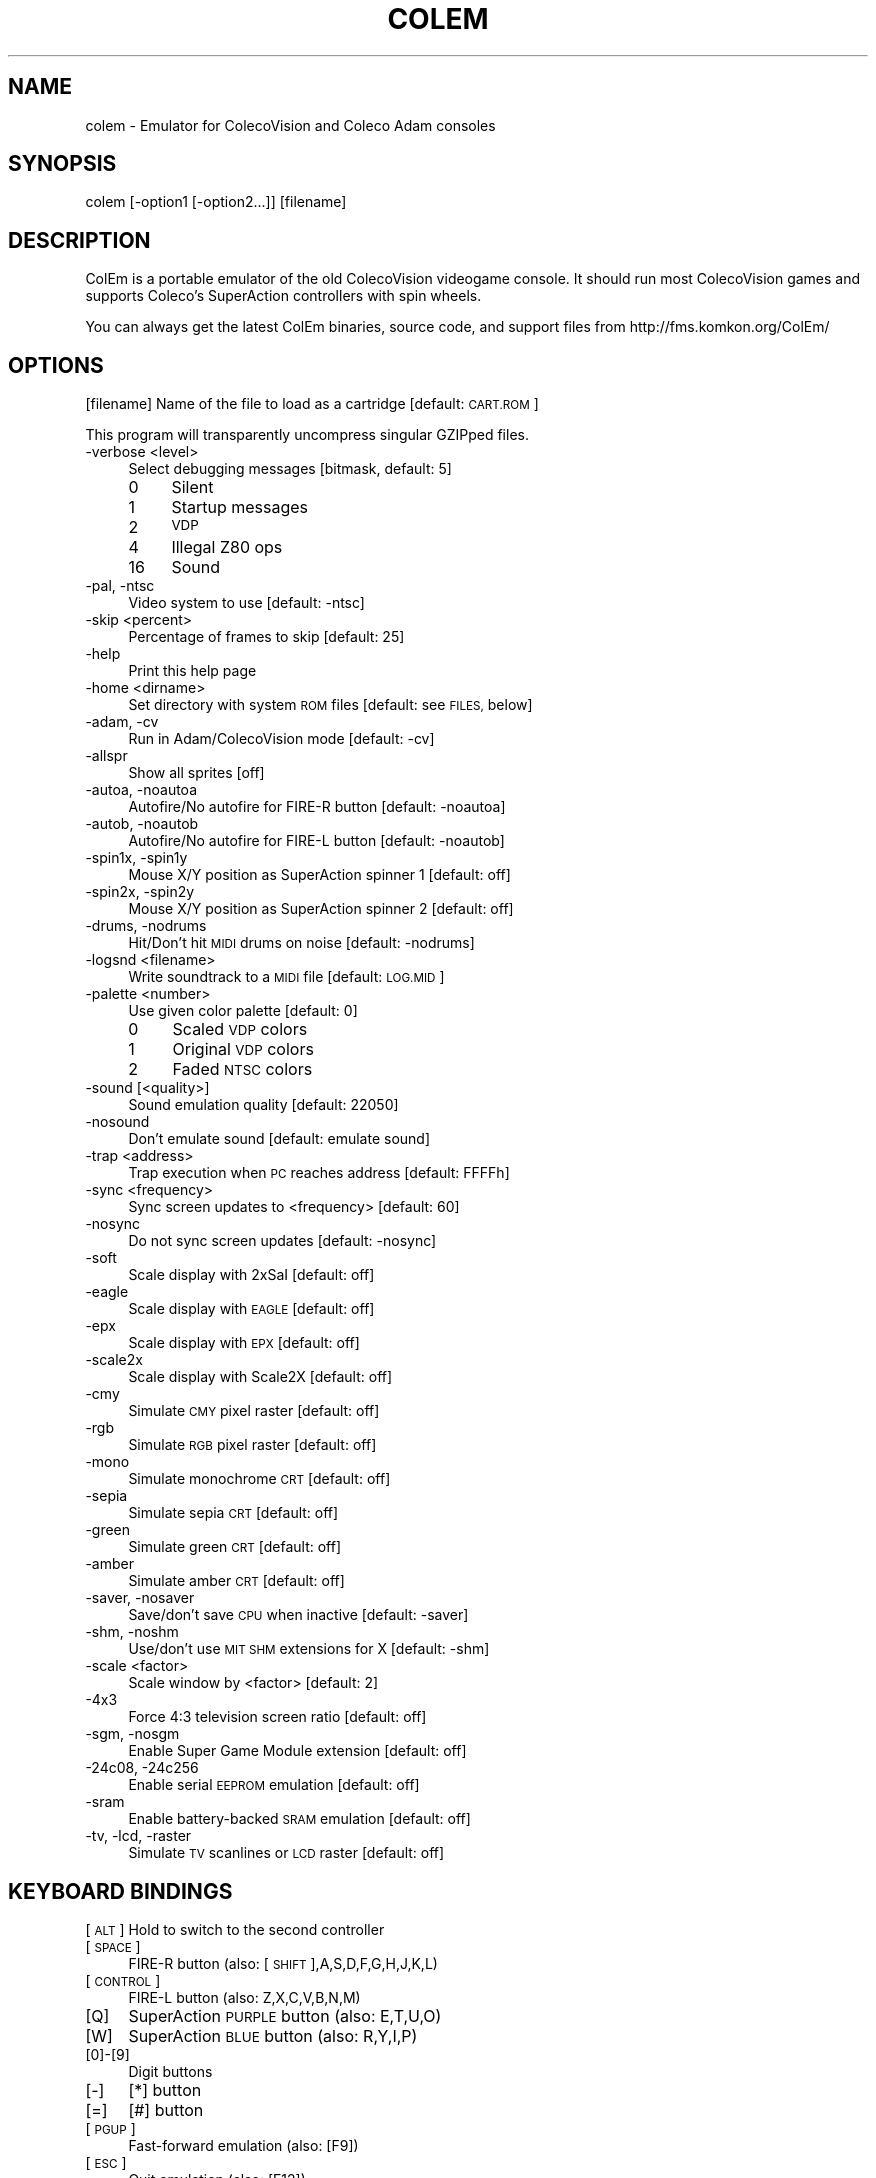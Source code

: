 .\" Automatically generated by Pod::Man 2.28 (Pod::Simple 3.29)
.\"
.\" Standard preamble:
.\" ========================================================================
.de Sp \" Vertical space (when we can't use .PP)
.if t .sp .5v
.if n .sp
..
.de Vb \" Begin verbatim text
.ft CW
.nf
.ne \\$1
..
.de Ve \" End verbatim text
.ft R
.fi
..
.\" Set up some character translations and predefined strings.  \*(-- will
.\" give an unbreakable dash, \*(PI will give pi, \*(L" will give a left
.\" double quote, and \*(R" will give a right double quote.  \*(C+ will
.\" give a nicer C++.  Capital omega is used to do unbreakable dashes and
.\" therefore won't be available.  \*(C` and \*(C' expand to `' in nroff,
.\" nothing in troff, for use with C<>.
.tr \(*W-
.ds C+ C\v'-.1v'\h'-1p'\s-2+\h'-1p'+\s0\v'.1v'\h'-1p'
.ie n \{\
.    ds -- \(*W-
.    ds PI pi
.    if (\n(.H=4u)&(1m=24u) .ds -- \(*W\h'-12u'\(*W\h'-12u'-\" diablo 10 pitch
.    if (\n(.H=4u)&(1m=20u) .ds -- \(*W\h'-12u'\(*W\h'-8u'-\"  diablo 12 pitch
.    ds L" ""
.    ds R" ""
.    ds C` ""
.    ds C' ""
'br\}
.el\{\
.    ds -- \|\(em\|
.    ds PI \(*p
.    ds L" ``
.    ds R" ''
.    ds C`
.    ds C'
'br\}
.\"
.\" Escape single quotes in literal strings from groff's Unicode transform.
.ie \n(.g .ds Aq \(aq
.el       .ds Aq '
.\"
.\" If the F register is turned on, we'll generate index entries on stderr for
.\" titles (.TH), headers (.SH), subsections (.SS), items (.Ip), and index
.\" entries marked with X<> in POD.  Of course, you'll have to process the
.\" output yourself in some meaningful fashion.
.\"
.\" Avoid warning from groff about undefined register 'F'.
.de IX
..
.nr rF 0
.if \n(.g .if rF .nr rF 1
.if (\n(rF:(\n(.g==0)) \{
.    if \nF \{
.        de IX
.        tm Index:\\$1\t\\n%\t"\\$2"
..
.        if !\nF==2 \{
.            nr % 0
.            nr F 2
.        \}
.    \}
.\}
.rr rF
.\"
.\" Accent mark definitions (@(#)ms.acc 1.5 88/02/08 SMI; from UCB 4.2).
.\" Fear.  Run.  Save yourself.  No user-serviceable parts.
.    \" fudge factors for nroff and troff
.if n \{\
.    ds #H 0
.    ds #V .8m
.    ds #F .3m
.    ds #[ \f1
.    ds #] \fP
.\}
.if t \{\
.    ds #H ((1u-(\\\\n(.fu%2u))*.13m)
.    ds #V .6m
.    ds #F 0
.    ds #[ \&
.    ds #] \&
.\}
.    \" simple accents for nroff and troff
.if n \{\
.    ds ' \&
.    ds ` \&
.    ds ^ \&
.    ds , \&
.    ds ~ ~
.    ds /
.\}
.if t \{\
.    ds ' \\k:\h'-(\\n(.wu*8/10-\*(#H)'\'\h"|\\n:u"
.    ds ` \\k:\h'-(\\n(.wu*8/10-\*(#H)'\`\h'|\\n:u'
.    ds ^ \\k:\h'-(\\n(.wu*10/11-\*(#H)'^\h'|\\n:u'
.    ds , \\k:\h'-(\\n(.wu*8/10)',\h'|\\n:u'
.    ds ~ \\k:\h'-(\\n(.wu-\*(#H-.1m)'~\h'|\\n:u'
.    ds / \\k:\h'-(\\n(.wu*8/10-\*(#H)'\z\(sl\h'|\\n:u'
.\}
.    \" troff and (daisy-wheel) nroff accents
.ds : \\k:\h'-(\\n(.wu*8/10-\*(#H+.1m+\*(#F)'\v'-\*(#V'\z.\h'.2m+\*(#F'.\h'|\\n:u'\v'\*(#V'
.ds 8 \h'\*(#H'\(*b\h'-\*(#H'
.ds o \\k:\h'-(\\n(.wu+\w'\(de'u-\*(#H)/2u'\v'-.3n'\*(#[\z\(de\v'.3n'\h'|\\n:u'\*(#]
.ds d- \h'\*(#H'\(pd\h'-\w'~'u'\v'-.25m'\f2\(hy\fP\v'.25m'\h'-\*(#H'
.ds D- D\\k:\h'-\w'D'u'\v'-.11m'\z\(hy\v'.11m'\h'|\\n:u'
.ds th \*(#[\v'.3m'\s+1I\s-1\v'-.3m'\h'-(\w'I'u*2/3)'\s-1o\s+1\*(#]
.ds Th \*(#[\s+2I\s-2\h'-\w'I'u*3/5'\v'-.3m'o\v'.3m'\*(#]
.ds ae a\h'-(\w'a'u*4/10)'e
.ds Ae A\h'-(\w'A'u*4/10)'E
.    \" corrections for vroff
.if v .ds ~ \\k:\h'-(\\n(.wu*9/10-\*(#H)'\s-2\u~\d\s+2\h'|\\n:u'
.if v .ds ^ \\k:\h'-(\\n(.wu*10/11-\*(#H)'\v'-.4m'^\v'.4m'\h'|\\n:u'
.    \" for low resolution devices (crt and lpr)
.if \n(.H>23 .if \n(.V>19 \
\{\
.    ds : e
.    ds 8 ss
.    ds o a
.    ds d- d\h'-1'\(ga
.    ds D- D\h'-1'\(hy
.    ds th \o'bp'
.    ds Th \o'LP'
.    ds ae ae
.    ds Ae AE
.\}
.rm #[ #] #H #V #F C
.\" ========================================================================
.\"
.IX Title "COLEM 6"
.TH COLEM 6 "2019-12-02" "4.8" "SlackBuilds.org"
.\" For nroff, turn off justification.  Always turn off hyphenation; it makes
.\" way too many mistakes in technical documents.
.if n .ad l
.nh
.SH "NAME"
colem \- Emulator for ColecoVision and Coleco Adam consoles
.SH "SYNOPSIS"
.IX Header "SYNOPSIS"
colem [\-option1 [\-option2...]] [filename]
.SH "DESCRIPTION"
.IX Header "DESCRIPTION"
ColEm is a portable emulator of the old ColecoVision videogame console. It should run most ColecoVision games and supports Coleco's SuperAction controllers with spin wheels.
.PP
You can always get the latest ColEm binaries, source code, and support files from
http://fms.komkon.org/ColEm/
.SH "OPTIONS"
.IX Header "OPTIONS"
[filename]
Name of the file to load as a cartridge [default: \s-1CART.ROM\s0]
.PP
This program will transparently uncompress singular GZIPped files.
.IP "\-verbose <level>" 4
.IX Item "-verbose <level>"
Select debugging messages [bitmask, default: 5]
.RS 4
.IP "0" 4
Silent
.IP "1" 4
.IX Item "1"
Startup messages
.IP "2" 4
.IX Item "2"
\&\s-1VDP\s0
.IP "4" 4
.IX Item "4"
Illegal Z80 ops
.IP "16" 4
.IX Item "16"
Sound
.RE
.RS 4
.RE
.IP "\-pal, \-ntsc" 4
.IX Item "-pal, -ntsc"
Video system to use [default: \-ntsc]
.IP "\-skip <percent>" 4
.IX Item "-skip <percent>"
Percentage of frames to skip [default: 25]
.IP "\-help" 4
.IX Item "-help"
Print this help page
.IP "\-home <dirname>" 4
.IX Item "-home <dirname>"
Set directory with system \s-1ROM\s0 files [default: see \s-1FILES,\s0 below]
.IP "\-adam, \-cv" 4
.IX Item "-adam, -cv"
Run in Adam/ColecoVision mode [default: \-cv]
.IP "\-allspr" 4
.IX Item "-allspr"
Show all sprites [off]
.IP "\-autoa, \-noautoa" 4
.IX Item "-autoa, -noautoa"
Autofire/No autofire for FIRE-R button [default: \-noautoa]
.IP "\-autob, \-noautob" 4
.IX Item "-autob, -noautob"
Autofire/No autofire for FIRE-L button [default: \-noautob]
.IP "\-spin1x, \-spin1y" 4
.IX Item "-spin1x, -spin1y"
Mouse X/Y position as SuperAction spinner 1 [default: off]
.IP "\-spin2x, \-spin2y" 4
.IX Item "-spin2x, -spin2y"
Mouse X/Y position as SuperAction spinner 2 [default: off]
.IP "\-drums, \-nodrums" 4
.IX Item "-drums, -nodrums"
Hit/Don't hit \s-1MIDI\s0 drums on noise [default: \-nodrums]
.IP "\-logsnd <filename>" 4
.IX Item "-logsnd <filename>"
Write soundtrack to a \s-1MIDI\s0 file [default: \s-1LOG.MID\s0]
.IP "\-palette <number>" 4
.IX Item "-palette <number>"
Use given color palette [default: 0]
.RS 4
.IP "0" 4
Scaled \s-1VDP\s0 colors
.IP "1" 4
.IX Item "1"
Original \s-1VDP\s0 colors
.IP "2" 4
.IX Item "2"
Faded \s-1NTSC\s0 colors
.RE
.RS 4
.RE
.IP "\-sound [<quality>]" 4
.IX Item "-sound [<quality>]"
Sound emulation quality [default: 22050]
.IP "\-nosound" 4
.IX Item "-nosound"
Don't emulate sound [default: emulate sound]
.IP "\-trap <address>" 4
.IX Item "-trap <address>"
Trap execution when \s-1PC\s0 reaches address [default: FFFFh]
.IP "\-sync <frequency>" 4
.IX Item "-sync <frequency>"
Sync screen updates to <frequency> [default: 60]
.IP "\-nosync" 4
.IX Item "-nosync"
Do not sync screen updates [default: \-nosync]
.IP "\-soft" 4
.IX Item "-soft"
Scale display with 2xSaI [default: off]
.IP "\-eagle" 4
.IX Item "-eagle"
Scale display with \s-1EAGLE\s0 [default: off]
.IP "\-epx" 4
.IX Item "-epx"
Scale display with \s-1EPX\s0 [default: off]
.IP "\-scale2x" 4
.IX Item "-scale2x"
Scale display with Scale2X [default: off]
.IP "\-cmy" 4
.IX Item "-cmy"
Simulate \s-1CMY\s0 pixel raster [default: off]
.IP "\-rgb" 4
.IX Item "-rgb"
Simulate \s-1RGB\s0 pixel raster [default: off]
.IP "\-mono" 4
.IX Item "-mono"
Simulate monochrome \s-1CRT\s0 [default: off]
.IP "\-sepia" 4
.IX Item "-sepia"
Simulate sepia \s-1CRT\s0 [default: off]
.IP "\-green" 4
.IX Item "-green"
Simulate green \s-1CRT\s0 [default: off]
.IP "\-amber" 4
.IX Item "-amber"
Simulate amber \s-1CRT\s0 [default: off]
.IP "\-saver, \-nosaver" 4
.IX Item "-saver, -nosaver"
Save/don't save \s-1CPU\s0 when inactive [default: \-saver]
.IP "\-shm, \-noshm" 4
.IX Item "-shm, -noshm"
Use/don't use \s-1MIT SHM\s0 extensions for X [default: \-shm]
.IP "\-scale <factor>" 4
.IX Item "-scale <factor>"
Scale window by <factor> [default: 2]
.IP "\-4x3" 4
.IX Item "-4x3"
Force 4:3 television screen ratio [default: off]
.IP "\-sgm, \-nosgm" 4
.IX Item "-sgm, -nosgm"
Enable Super Game Module extension [default: off]
.IP "\-24c08, \-24c256" 4
.IX Item "-24c08, -24c256"
Enable serial \s-1EEPROM\s0 emulation [default: off]
.IP "\-sram" 4
.IX Item "-sram"
Enable battery-backed \s-1SRAM\s0 emulation [default: off]
.IP "\-tv, \-lcd, \-raster" 4
.IX Item "-tv, -lcd, -raster"
Simulate \s-1TV\s0 scanlines or \s-1LCD\s0 raster [default: off]
.SH "KEYBOARD BINDINGS"
.IX Header "KEYBOARD BINDINGS"
[\s-1ALT\s0] Hold to switch to the second controller
.IP "[\s-1SPACE\s0]" 4
.IX Item "[SPACE]"
FIRE-R button (also: [\s-1SHIFT\s0],A,S,D,F,G,H,J,K,L)
.IP "[\s-1CONTROL\s0]" 4
.IX Item "[CONTROL]"
FIRE-L button (also: Z,X,C,V,B,N,M)
.IP "[Q]" 4
.IX Item "[Q]"
SuperAction \s-1PURPLE\s0 button (also: E,T,U,O)
.IP "[W]" 4
.IX Item "[W]"
SuperAction \s-1BLUE\s0 button (also: R,Y,I,P)
.IP "[0]\-[9]" 4
.IX Item "[0]-[9]"
Digit buttons
.IP "[\-]" 4
[*] button
.IP "[=]" 4
[#] button
.IP "[\s-1PGUP\s0]" 4
.IX Item "[PGUP]"
Fast-forward emulation (also: [F9])
.IP "[\s-1ESC\s0]" 4
.IX Item "[ESC]"
Quit emulation (also: [F12])
.IP "[F1]" 4
.IX Item "[F1]"
Go into the built-in debugger
.IP "[F2]" 4
.IX Item "[F2]"
Turn soundtrack log on/off
.IP "[F3]" 4
.IX Item "[F3]"
Toggle FIRE-R autofire on/off
.IP "[F4]" 4
.IX Item "[F4]"
Toggle FIRE-L autofire on/off
.IP "[F5]" 4
.IX Item "[F5]"
Invoke configuration menu
.IP "[F6]" 4
.IX Item "[F6]"
Load emulation state
.IP "[F7]" 4
.IX Item "[F7]"
Save emulation state
.IP "[F8]" 4
.IX Item "[F8]"
Turn scanline simulation on/off
.IP "[\s-1ALT\s0]+[F8]" 4
.IX Item "[ALT]+[F8]"
Toggle screen softening on/off
.IP "[F9]" 4
.IX Item "[F9]"
Fast-forward emulation (also: [\s-1PGUP\s0])
.IP "[F11]" 4
.IX Item "[F11]"
Reset hardware
.IP "[F12]" 4
.IX Item "[F12]"
Quit emulation (also: [\s-1ESC\s0])
.IP "[\s-1ALT\s0]+[\s-1PGUP\s0]" 4
.IX Item "[ALT]+[PGUP]"
Increase audio volume
.IP "[\s-1ALT\s0]+[\s-1PGDOWN\s0]" 4
.IX Item "[ALT]+[PGDOWN]"
Decrease audio volume
.SH "FILES"
.IX Header "FILES"
.IP "coleco.rom" 4
.IX Item "coleco.rom"
ColecoVision \s-1BIOS ROM\s0 image (8192 bytes). This is the only \s-1ROM\s0 required for playing ColecoVision games.
.IP "writer.rom" 4
.IX Item "writer.rom"
SmartWriter \s-1ROM \s0(32768 bytes), only required for emulating the Coleco \s-1ADAM\s0 system.
.IP "eos.rom" 4
.IX Item "eos.rom"
Extended \s-1OS ROM \s0(8192 bytes), only required for emulating the Coleco \s-1ADAM\s0 system.
.PP
The above \s-1ROM\s0 images may be named in all-lowercase or all-uppercase, and are searched for in:
.PP
1. The directory specified by \-home, or the current directory if \-home not given.
.PP
2. /usr/share/colem/
.PP
3. ~/.colem/
.PP
The coleco.rom file will occasionally be found on websites with the names \*(L"os7.rom\*(R" or \*(L"ColecoVision \s-1BIOS \s0(1982).col\*(R". Its md5sum is one of:
.PP
.Vb 3
\& 2c66f5911e5b42b8ebe113403548eee7 (original version)
\& 00fd13b66d39c69706aa48eb84a78411 (hacked version, different font)
\& 47f7180592a00b9631c97a12ff0fdd3c (hacked version, no title screen delay)
.Ve
.PP
ColEm works with any of the above \s-1ROM\s0 images.
.SH "AUTHOR"
.IX Header "AUTHOR"
ColEm is by Marat Fayzullin, (C)FMS 1994\-2016
.PP
This man page is by B. Watson, for the SlackBuilds.org project (but may be used by anyone for any
purpose).
